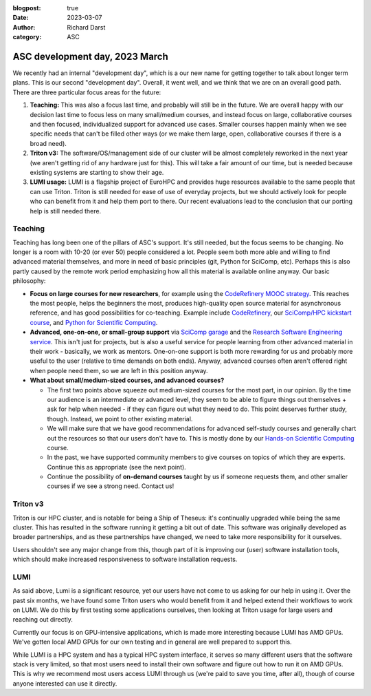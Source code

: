 :blogpost: true
:date: 2023-03-07
:author: Richard Darst
:category: ASC


ASC development day, 2023 March
===============================

We recently had an internal "development day", which is a our new name
for getting together to talk about longer term plans.  This is our
second "development day".  Overall, it went well, and we think that we
are on an overall  good path.  There are three particular focus areas
for the future:

1. **Teaching:** This was also a focus last time, and probably will
   still be in the future.  We are overall happy with our decision
   last time to focus less on many small/medium courses, and instead
   focus on large, collaborative courses and then focused,
   individualized support for advanced use cases.  Smaller courses
   happen mainly when we see specific needs that can't be filled other
   ways (or we make them large, open, collaborative courses if there
   is a broad need).

2. **Triton v3:** The software/OS/management side of our cluster will
   be almost completely reworked in the next year (we aren't getting
   rid of any hardware just for this).  This will take a fair amount
   of our time, but is needed because existing systems are starting to
   show their age.

3. **LUMI usage:** LUMI is a flagship project of EuroHPC and provides
   huge resources available to the same people that can use Triton.
   Triton is still needed for ease of use of everyday projects, but we
   should actively look for people who can benefit from it and help
   them port to there.  Our recent evaluations lead to the conclusion
   that our porting help is still needed there.



Teaching
--------

Teaching has long been one of the pillars of ASC's support.  It's
still needed, but the focus seems to be changing.  No longer is a room
with 10-20 (or ever 50) people considered a lot.  People seem both
more able and willing to find advanced material themselves, and more
in need of basic principles (git, Python for SciComp, etc).  Perhaps
this is also partly caused by the remote work period emphasizing how
all this material is available online anyway.  Our basic philosophy:

* **Focus on large courses for new researchers**, for example using
  the `CodeRefinery MOOC strategy
  <https://coderefinery.github.io/manuals/coderefinery-mooc/>`__.
  This reaches the most people, helps the beginners the most,
  produces high-quality open source material for asynchronous
  reference, and has good possibilities for co-teaching.
  Example include `CodeRefinery
  <https://coderefinery.org>`__, our `SciComp/HPC kickstart course
  <https://scicomp.aalto.fi/training/scip/kickstart-2022-summer/>`__,
  and `Python for Scientific Computing
  <https://aaltoscicomp.github.io/python-for-scicomp/>`__.

* **Advanced, one-on-one, or small-group support** via `SciComp garage
  <https://scicomp.aalto.fi/help/garage/>`__ and the `Research
  Software Engineering service <https://scicomp.aalto.fi/rse/>`__.
  This isn't just for projects, but is also a useful service for
  people learning from other advanced material in their work -
  basically, we work as mentors.  One-on-one support is both more
  rewarding for us and probably more useful to the user (relative to
  time demands on both ends).  Anyway, advanced courses often aren't
  offered right when people need them, so we are left in this position
  anyway.

* **What about small/medium-sized courses, and advanced courses?**

  * The first two points above squeeze out medium-sized courses for
    the most part, in our opinion.  By the time our audience is an
    intermediate or advanced level, they seem to be able to figure
    things out themselves + ask for help when needed - if they can
    figure out what they need to do.  This point deserves further
    study, though.  Instead, we point to other existing material.

  * We will make sure that we have good recommendations for advanced
    self-study courses and generally chart out the resources so that our
    users don't have to.  This is mostly done by our `Hands-on Scientific
    Computing <https://hands-on.coderefinery.org>`__ course.

  * In the past, we have supported community members to give courses on
    topics of which they are experts.  Continue this as appropriate (see
    the next point).

  * Continue the possibility of **on-demand courses** taught by us if
    someone requests them, and other smaller courses if we see a strong
    need.  Contact us!



Triton v3
---------

Triton is our HPC cluster, and is notable for being a Ship of Theseus:
it's continually upgraded while being the same cluster.  This has
resulted in the software running it getting a bit out of date.  This
software was originally developed as broader partnerships, and as
these partnerships have changed, we need to take more responsibility
for it ourselves.

Users shouldn't see any major change from this, though part of it is
improving our (user) software installation tools, which should make
increased responsiveness to software installation requests.


LUMI
----

As said above, Lumi is a significant resource, yet our users have not
come to us asking for our help in using it. Over the past six months, we
have found some Triton users who would benefit from it and helped
extend their workflows to work on LUMI.  We do this by first testing
some applications ourselves, then looking at Triton usage for large
users and reaching out directly.

Currently our focus is on GPU-intensive applications, which is made
more interesting because LUMI has AMD GPUs.  We've gotten local AMD
GPUs for our own testing and in general are well prepared to support
this.

While LUMI is a HPC system and has a typical HPC system interface, it
serves so many different users that the software stack is very
limited, so that most users need to install their own software and
figure out how to run it on AMD GPUs.  This is why we recommend most users
access LUMI through us (we're paid to save you time, after all), though
of course anyone interested can use it directly.
